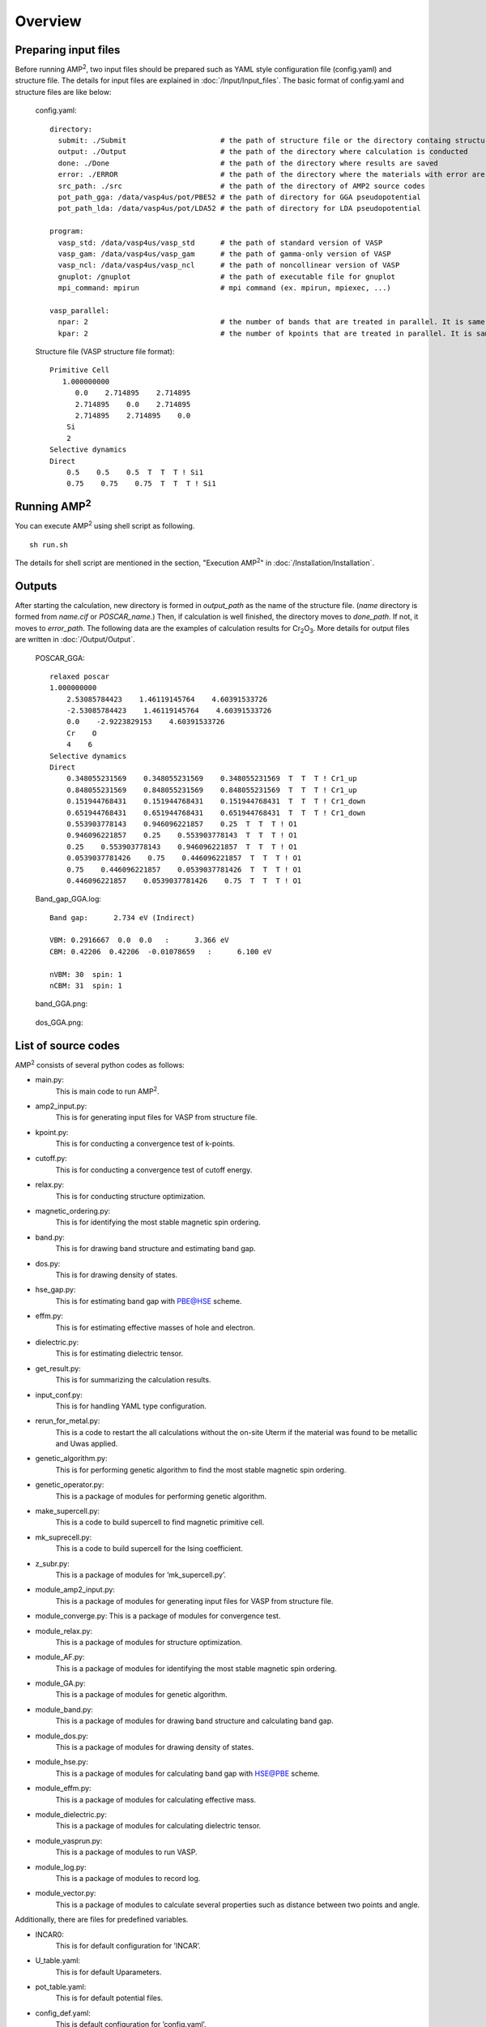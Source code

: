 ========
Overview
========

Preparing input files
=====================
Before running AMP\ :sup:`2`\, two input files should be prepared such as YAML style configuration
file (config.yaml) and structure file. The details for input files are explained in :doc:`/Input/Input_files`.
The basic format of config.yaml and structure files are like below:

    config.yaml:
    ::
        directory:
          submit: ./Submit                      # the path of structure file or the directory containg structure files
          output: ./Output                      # the path of the directory where calculation is conducted
          done: ./Done                          # the path of the directory where results are saved
          error: ./ERROR                        # the path of the directory where the materials with error are saved
          src_path: ./src                       # the path of the directory of AMP2 source codes
          pot_path_gga: /data/vasp4us/pot/PBE52 # the path of directory for GGA pseudopotential
          pot_path_lda: /data/vasp4us/pot/LDA52 # the path of directory for LDA pseudopotential

        program:
          vasp_std: /data/vasp4us/vasp_std      # the path of standard version of VASP
          vasp_gam: /data/vasp4us/vasp_gam      # the path of gamma-only version of VASP
          vasp_ncl: /data/vasp4us/vasp_ncl      # the path of noncollinear version of VASP
          gnuplot: /gnuplot                     # the path of executable file for gnuplot
          mpi_command: mpirun                   # mpi command (ex. mpirun, mpiexec, ...)

        vasp_parallel:
          npar: 2                               # the number of bands that are treated in parallel. It is same to NPAR tag in VASP.
          kpar: 2                               # the number of kpoints that are treated in parallel. It is same to NPAR tag in VASP.


    Structure file (VASP structure file format):
    ::
        Primitive Cell
           1.000000000
              0.0    2.714895    2.714895
              2.714895    0.0    2.714895
              2.714895    2.714895    0.0
            Si
            2
        Selective dynamics
        Direct
            0.5    0.5    0.5  T  T  T ! Si1
            0.75    0.75    0.75  T  T  T ! Si1

Running AMP\ :sup:`2`\
======================
You can execute AMP\ :sup:`2`\  using shell script as following.
::
    sh run.sh

The details for shell script are mentioned in the section, "Execution AMP\ :sup:`2`\" in :doc:`/Installation/Installation`.

Outputs
=======
After starting the calculation, new directory is formed in *output_path* as the name of the structure
file. (*name* directory is formed from *name.cif* or *POSCAR_name*.)
Then, if calculation is well finished, the directory moves to *done_path*. If not, it moves to *error_path*.
The following data are the examples of calculation results for Cr\ :sub:`2`\O\ :sub:`3`\. 
More details for output files are written in :doc:`/Output/Output`.

    POSCAR_GGA:
    ::
        relaxed poscar
        1.000000000
            2.53085784423    1.46119145764    4.60391533726
            -2.53085784423    1.46119145764    4.60391533726
            0.0    -2.9223829153    4.60391533726
            Cr    O
            4    6
        Selective dynamics
        Direct
            0.348055231569    0.348055231569    0.348055231569  T  T  T ! Cr1_up
            0.848055231569    0.848055231569    0.848055231569  T  T  T ! Cr1_up
            0.151944768431    0.151944768431    0.151944768431  T  T  T ! Cr1_down
            0.651944768431    0.651944768431    0.651944768431  T  T  T ! Cr1_down
            0.553903778143    0.946096221857    0.25  T  T  T ! O1
            0.946096221857    0.25    0.553903778143  T  T  T ! O1
            0.25    0.553903778143    0.946096221857  T  T  T ! O1
            0.0539037781426    0.75    0.446096221857  T  T  T ! O1
            0.75    0.446096221857    0.0539037781426  T  T  T ! O1
            0.446096221857    0.0539037781426    0.75  T  T  T ! O1

    Band_gap_GGA.log:
    ::
        Band gap:      2.734 eV (Indirect)

        VBM: 0.2916667  0.0  0.0   :      3.366 eV
        CBM: 0.42206  0.42206  -0.01078659   :      6.100 eV

        nVBM: 30  spin: 1
        nCBM: 31  spin: 1

    band_GGA.png:

        .. image:: /Overview/band_GGA.png
            :width: 300
        

    dos_GGA.png:

        .. image:: /Overview/dos_GGA.png
            :width: 150

List of source codes
====================

AMP\ :sup:`2`\  consists of several python codes as follows:

- main.py:
    This is main code to run AMP\ :sup:`2`\.

- amp2_input.py:
    This is for generating input files for VASP from structure file.

- kpoint.py:
    This is for conducting a convergence test of k-points.

- cutoff.py:
    This is for conducting a convergence test of cutoff energy.

- relax.py:
    This is for conducting structure optimization.

- magnetic_ordering.py:
    This is for identifying the most stable magnetic spin ordering.

- band.py:
    This is for drawing band structure and estimating band gap.

- dos.py:
    This is for drawing density of states.

- hse_gap.py:
    This is for estimating band gap with PBE@HSE scheme.

- effm.py:
    This is for estimating effective masses of hole and electron.

- dielectric.py:
    This is for estimating dielectric tensor.

- get_result.py:
    This is for summarizing the calculation results.

- input_conf.py:
    This is for handling YAML type configuration.

- rerun_for_metal.py:
    This is a code to restart the all calculations without the on-site \U\
    term if the material was found to be metallic and \U\ was applied.

- genetic_algorithm.py:
    This is for performing genetic algorithm to find the most stable magnetic 
    spin ordering.

- genetic_operator.py:
    This is a package of modules for performing genetic algorithm.

- make_supercell.py:
    This is a code to build supercell to find magnetic primitive cell.

- mk_suprecell.py:
    This is a code to build supercell for the Ising coefficient.

- z_subr.py:
    This is a package of modules for ’mk_supercell.py’.

- module_amp2_input.py:
    This is a package of modules for generating input files for VASP from structure file.

- module_converge.py: This is a package of modules for convergence test.

- module_relax.py:
    This is a package of modules for structure optimization.

- module_AF.py:
    This is a package of modules for identifying the most stable magnetic spin ordering.

- module_GA.py:
    This is a package of modules for genetic algorithm.

- module_band.py:
    This is a package of modules for drawing band structure and calculating band gap.

- module_dos.py:
    This is a package of modules for drawing density of states.

- module_hse.py:
    This is a package of modules for calculating band gap with HSE@PBE scheme.

- module_effm.py:
    This is a package of modules for calculating effective mass.

- module_dielectric.py:
    This is a package of modules for calculating dielectric tensor.

- module_vasprun.py:
    This is a package of modules to run VASP.

- module_log.py:
    This is a package of modules to record log.

- module_vector.py:
    This is a package of modules to calculate several properties such as distance between two points and angle.

Additionally, there are files for predefined variables.

- INCAR0:
    This is for default configuration for ’INCAR’.

- U_table.yaml:
    This is for default \U\ parameters.

- pot_table.yaml:
    This is for default potential files.

- config_def.yaml:
    This is default configuration for ’config.yaml’.